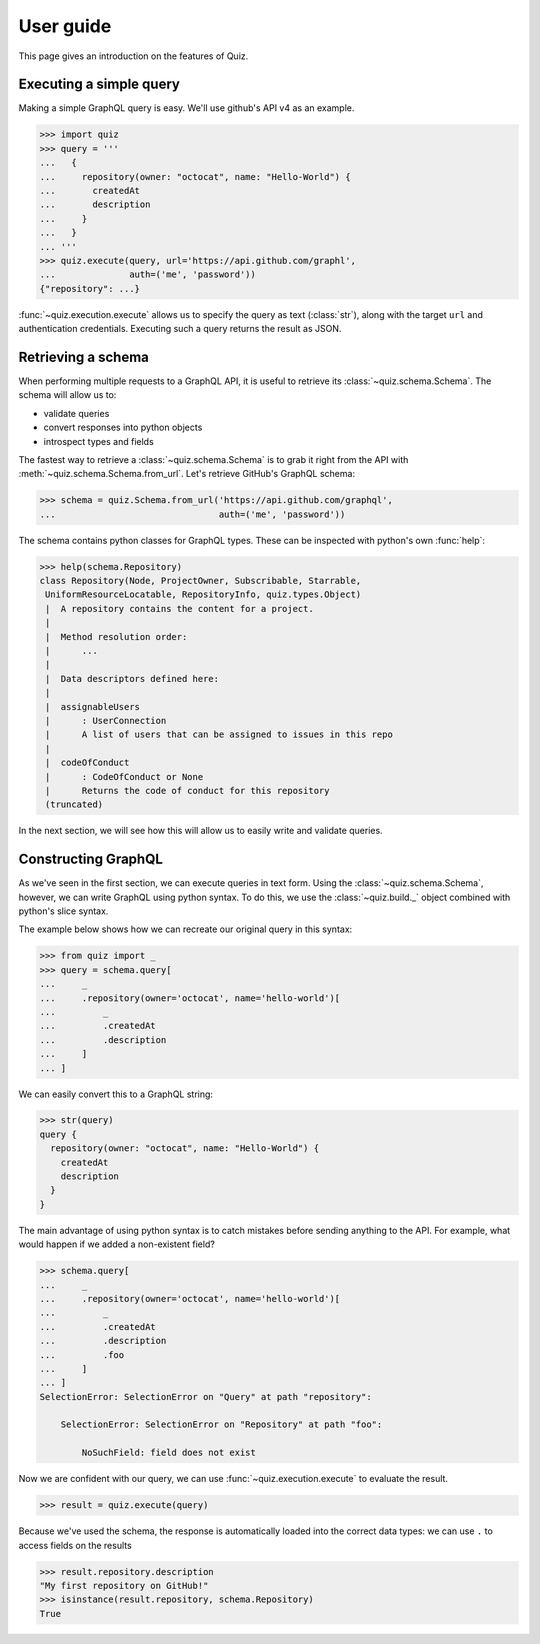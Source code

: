 User guide
==========

This page gives an introduction on the features of Quiz.

Executing a simple query
------------------------

Making a simple GraphQL query is easy. We'll use github's API v4 as an example.

.. code-block:: python3

   >>> import quiz
   >>> query = '''
   ...   {
   ...     repository(owner: "octocat", name: "Hello-World") {
   ...       createdAt
   ...       description
   ...     }
   ...   }
   ... '''
   >>> quiz.execute(query, url='https://api.github.com/graphl',
   ...              auth=('me', 'password'))
   {"repository": ...}


:func:`~quiz.execution.execute` allows us to specify the query as text (:class:`str`),
along with the target ``url`` and authentication credentials.
Executing such a query returns the result as JSON.

.. seealso::

   The :ref:`advanced topics <advanced>` section has more information about:

   * :ref:`Alternative authentication methods<custom-auth>`
   * :ref:`Using alternative HTTP clients <http-clients>`
     (e.g. ``requests``, ``aiohttp``)
   * :ref:`Asynchronous execution <async>`
   * :ref:`Keeping everything DRY <executors>`
   * :ref:`Acessing request metadata <metadata>`


Retrieving a schema
-------------------

When performing multiple requests to a GraphQL API,
it is useful to retrieve its :class:`~quiz.schema.Schema`.
The schema will allow us to:

* validate queries
* convert responses into python objects
* introspect types and fields

The fastest way to retrieve a :class:`~quiz.schema.Schema`
is to grab it right from the API with :meth:`~quiz.schema.Schema.from_url`.
Let's retrieve GitHub's GraphQL schema:

.. code-block:: python3

   >>> schema = quiz.Schema.from_url('https://api.github.com/graphql',
   ...                               auth=('me', 'password'))


The schema contains python classes for GraphQL types.
These can be inspected with python's own :func:`help`:


.. code-block:: python3

   >>> help(schema.Repository)
   class Repository(Node, ProjectOwner, Subscribable, Starrable,
    UniformResourceLocatable, RepositoryInfo, quiz.types.Object)
    |  A repository contains the content for a project.
    |
    |  Method resolution order:
    |      ...
    |
    |  Data descriptors defined here:
    |
    |  assignableUsers
    |      : UserConnection
    |      A list of users that can be assigned to issues in this repo
    |
    |  codeOfConduct
    |      : CodeOfConduct or None
    |      Returns the code of conduct for this repository
    (truncated)


In the next section, we will see how this will allow us
to easily write and validate queries.

.. seealso::

   The :ref:`advanced topics <advanced>` section has more information about:

   * :ref:`Caching schemas<caching_schemas>`
   * :ref:`Defining custom scalars<scalars>`
   * :ref:`Building modules with schemas <modules>`


Constructing GraphQL
--------------------

As we've seen in the first section,
we can execute queries in text form.
Using the :class:`~quiz.schema.Schema`, however,
we can write GraphQL using python syntax.
To do this, we use the :class:`~quiz.build._` object
combined with python's slice syntax.

The example below shows how we can recreate our original query in this syntax:

.. code-block:: python3

   >>> from quiz import _
   >>> query = schema.query[
   ...     _
   ...     .repository(owner='octocat', name='hello-world')[
   ...         _
   ...         .createdAt
   ...         .description
   ...     ]
   ... ]

We can easily convert this to a GraphQL string:

.. code-block:: python3

   >>> str(query)
   query {
     repository(owner: "octocat", name: "Hello-World") {
       createdAt
       description
     }
   }

The main advantage of using python syntax is to catch mistakes
before sending anything to the API.
For example, what would happen if we added a non-existent field?

.. code-block:: python3

   >>> schema.query[
   ...     _
   ...     .repository(owner='octocat', name='hello-world')[
   ...         _
   ...         .createdAt
   ...         .description
   ...         .foo
   ...     ]
   ... ]
   SelectionError: SelectionError on "Query" at path "repository":

       SelectionError: SelectionError on "Repository" at path "foo":

           NoSuchField: field does not exist

Now we are confident with our query, we can use :func:`~quiz.execution.execute`
to evaluate the result.

.. code-block:: python3

   >>> result = quiz.execute(query)


Because we've used the schema, the response is automatically loaded into
the correct data types: we can use ``.`` to access fields on the results


.. code-block:: python3

  >>> result.repository.description
  "My first repository on GitHub!"
  >>> isinstance(result.repository, schema.Repository)
  True

.. seealso::

   The :ref:`advanced topics <advanced>` section has more information about:

   * :ref:`The selection API<selectionset>`
